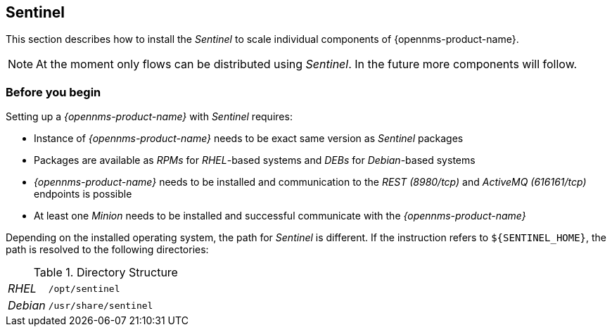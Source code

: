 
== Sentinel

This section describes how to install the _Sentinel_ to scale individual components of {opennms-product-name}.

NOTE:   At the moment only flows can be distributed using _Sentinel_.
        In the future more components will follow.

=== Before you begin

Setting up a _{opennms-product-name}_ with _Sentinel_ requires:

* Instance of _{opennms-product-name}_ needs to be exact same version as _Sentinel_ packages
* Packages are available as _RPMs_ for _RHEL_-based systems and _DEBs_ for _Debian_-based systems
* _{opennms-product-name}_ needs to be installed and communication to the _REST (8980/tcp)_ and _ActiveMQ (616161/tcp)_ endpoints is possible
* At least one _Minion_ needs to be installed and successful communicate with the _{opennms-product-name}_

Depending on the installed operating system, the path for _Sentinel_ is different.
If the instruction refers to `${SENTINEL_HOME}`, the path is resolved to the following directories:

.Directory Structure
[width="100%", cols="1,4"]
|===
| _RHEL_              | `/opt/sentinel`
| _Debian_            | `/usr/share/sentinel`
|===


